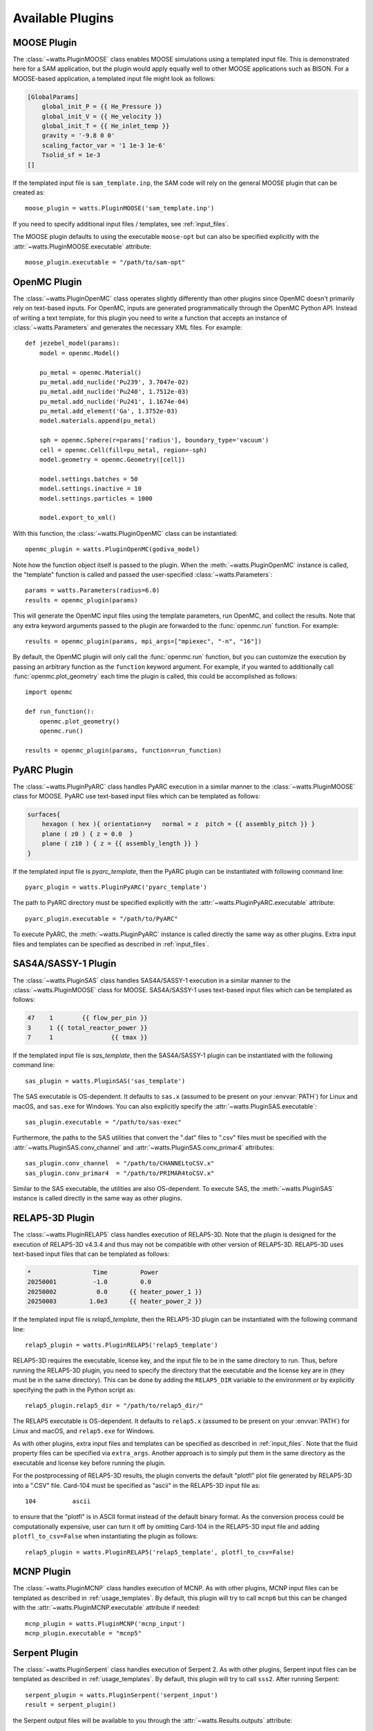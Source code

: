 .. _plugins:

Available Plugins
-----------------

MOOSE Plugin
++++++++++++

The :class:`~watts.PluginMOOSE` class enables MOOSE simulations using a
templated input file. This is demonstrated here for a SAM application, but the
plugin would apply equally well to other MOOSE applications such as BISON. For a
MOOSE-based application, a templated input file might look as follows:

.. code-block:: jinja

    [GlobalParams]
        global_init_P = {{ He_Pressure }}
        global_init_V = {{ He_velocity }}
        global_init_T = {{ He_inlet_temp }}
        gravity = '-9.8 0 0'
        scaling_factor_var = '1 1e-3 1e-6'
        Tsolid_sf = 1e-3
    []

If the templated input file is ``sam_template.inp``, the SAM code will rely on
the general MOOSE plugin that can be created as::

    moose_plugin = watts.PluginMOOSE('sam_template.inp')

If you need to specify additional input files / templates, see
:ref:`input_files`.

The MOOSE plugin defaults to using the executable ``moose-opt`` but can also be
specified explicitly with the :attr:`~watts.PluginMOOSE.executable` attribute::

    moose_plugin.executable = "/path/to/sam-opt"

OpenMC Plugin
+++++++++++++

The :class:`~watts.PluginOpenMC` class operates slightly differently than other
plugins since OpenMC doesn't primarily rely on text-based inputs. For OpenMC,
inputs are generated programmatically through the OpenMC Python API. Instead of
writing a text template, for this plugin you need to write a function that
accepts an instance of :class:`~watts.Parameters` and generates the necessary
XML files. For example::

    def jezebel_model(params):
        model = openmc.Model()

        pu_metal = openmc.Material()
        pu_metal.add_nuclide('Pu239', 3.7047e-02)
        pu_metal.add_nuclide('Pu240', 1.7512e-03)
        pu_metal.add_nuclide('Pu241', 1.1674e-04)
        pu_metal.add_element('Ga', 1.3752e-03)
        model.materials.append(pu_metal)

        sph = openmc.Sphere(r=params['radius'], boundary_type='vacuum')
        cell = openmc.Cell(fill=pu_metal, region=-sph)
        model.geometry = openmc.Geometry([cell])

        model.settings.batches = 50
        model.settings.inactive = 10
        model.settings.particles = 1000

        model.export_to_xml()

With this function, the :class:`~watts.PluginOpenMC` class can be
instantiated::

    openmc_plugin = watts.PluginOpenMC(godiva_model)

Note how the function object itself is passed to the plugin. When the
:meth:`~watts.PluginOpenMC` instance is called, the "template" function is
called and passed the user-specified :class:`~watts.Parameters`::

    params = watts.Parameters(radius=6.0)
    results = openmc_plugin(params)

This will generate the OpenMC input files using the template parameters, run
OpenMC, and collect the results. Note that any extra keyword arguments passed to
the plugin are forwarded to the :func:`openmc.run` function. For example::

    results = openmc_plugin(params, mpi_args=["mpiexec", "-n", "16"])

By default, the OpenMC plugin will only call the :func:`openmc.run` function,
but you can customize the execution by passing an arbitrary function as the
``function`` keyword argument. For example, if you wanted to additionally call
:func:`openmc.plot_geometry` each time the plugin is called, this could be
accomplished as follows::

    import openmc

    def run_function():
        openmc.plot_geometry()
        openmc.run()

    results = openmc_plugin(params, function=run_function)

PyARC Plugin
++++++++++++

The :class:`~watts.PluginPyARC` class handles PyARC execution in a similar
manner to the :class:`~watts.PluginMOOSE` class for MOOSE. PyARC use text-based
input files which can be templated as follows:

.. code-block:: jinja

    surfaces{
        hexagon ( hex ){ orientation=y   normal = z  pitch = {{ assembly_pitch }} }
        plane ( z0 ) { z = 0.0  }
        plane ( z10 ) { z = {{ assembly_length }} }
    }

If the templated input file is `pyarc_template`, then the PyARC plugin can be
instantiated with following command line::

    pyarc_plugin = watts.PluginPyARC('pyarc_template')

The path to PyARC directory must be specified explicitly with the
:attr:`~watts.PluginPyARC.executable` attribute::

    pyarc_plugin.executable = "/path/to/PyARC"

To execute PyARC, the :meth:`~watts.PluginPyARC` instance is called directly the
same way as other plugins. Extra input files and templates can be specified as
described in :ref:`input_files`.

SAS4A/SASSY-1 Plugin
++++++++++++++++++++

The :class:`~watts.PluginSAS` class handles SAS4A/SASSY-1 execution in a similar
manner to the :class:`~watts.PluginMOOSE` class for MOOSE. SAS4A/SASSY-1 uses
text-based input files which can be templated as follows:

.. code-block:: jinja

    47    1        {{ flow_per_pin }}
    3     1 {{ total_reactor_power }}
    7     1                {{ tmax }}

If the templated input file is `sas_template`, then the SAS4A/SASSY-1 plugin can
be instantiated with the following command line::

    sas_plugin = watts.PluginSAS('sas_template')

The SAS executable is OS-dependent. It defaults to ``sas.x`` (assumed to be
present on your :envvar:`PATH`) for Linux and macOS, and ``sas.exe`` for
Windows. You can also explicitly specify the
:attr:`~watts.PluginSAS.executable`::

    sas_plugin.executable = "/path/to/sas-exec"

Furthermore, the paths to the SAS utilities that convert the ".dat" files to
".csv" files must be specified with the :attr:`~watts.PluginSAS.conv_channel`
and :attr:`~watts.PluginSAS.conv_primar4` attributes::

    sas_plugin.conv_channel  = "/path/to/CHANNELtoCSV.x"
    sas_plugin.conv_primar4  = "/path/to/PRIMAR4toCSV.x"

Similar to the SAS executable, the utilities are also OS-dependent. To execute
SAS, the :meth:`~watts.PluginSAS` instance is called directly in the same way as
other plugins.

RELAP5-3D Plugin
++++++++++++++++

The :class:`~watts.PluginRELAP5` class handles execution of RELAP5-3D. Note that
the plugin is designed for the execution of RELAP5-3D v4.3.4 and thus may not be
compatible with other version of RELAP5-3D. RELAP5-3D uses text-based input
files that can be templated as follows:

.. code-block:: jinja

    *                 Time         Power
    20250001          -1.0         0.0
    20250002           0.0      {{ heater_power_1 }}
    20250003         1.0e3      {{ heater_power_2 }}

If the templated input file is `relap5_template`, then the RELAP5-3D plugin can be
instantiated with the following command line::

    relap5_plugin = watts.PluginRELAP5('relap5_template')

RELAP5-3D requires the executable, license key, and the input file to be in the
same directory to run. Thus, before running the RELAP5-3D plugin, you need to
specify the directory that the executable and the license key are in (they must
be in the same directory). This can be done by adding the ``RELAP5_DIR``
variable to the environment or by explicitly specifying the path in the Python
script as::

    relap5_plugin.relap5_dir = "/path/to/relap5_dir/"

The RELAP5 executable is OS-dependent. It defaults to ``relap5.x`` (assumed to
be present on your :envvar:`PATH`) for Linux and macOS, and ``relap5.exe`` for
Windows.

As with other plugins, extra input files and templates can be specified as
described in :ref:`input_files`. Note that the fluid property files can be
specified via ``extra_args``. Another approach is to simply put them in the same
directory as the executable and license key before running the plugin.

For the postprocessing of RELAP5-3D results, the plugin converts the default
"plotfl" plot file generated by RELAP5-3D into a ".CSV" file. Card-104 must be
specified as "ascii" in the RELAP5-3D input file as::

    104          ascii

to ensure that the "plotfl" is in ASCII format instead of the default binary
format. As the conversion process could be computationally expensive, user can
turn it off by omitting Card-104 in the RELAP5-3D input file and adding
``plotfl_to_csv=False`` when instantiating the plugin as follows::

    relap5_plugin = watts.PluginRELAP5('relap5_template', plotfl_to_csv=False)

MCNP Plugin
+++++++++++

The :class:`~watts.PluginMCNP` class handles execution of MCNP. As with other
plugins, MCNP input files can be templated as described in
:ref:`usage_templates`. By default, this plugin will try to call ``mcnp6`` but
this can be changed with the :attr:`~watts.PluginMCNP.executable` attribute if
needed::

    mcnp_plugin = watts.PluginMCNP('mcnp_input')
    mcnp_plugin.executable = "mcnp5"

Serpent Plugin
++++++++++++++

The :class:`~watts.PluginSerpent` class handles execution of Serpent 2. As with
other plugins, Serpent input files can be templated as described in
:ref:`usage_templates`. By default, this plugin will try to call ``sss2``. After
running Serpent::

    serpent_plugin = watts.PluginSerpent('serpent_input')
    result = serpent_plugin()

the Serpent output files will be available to you through the
:attr:`~watts.Results.outputs` attribute:

.. code-block:: pycon

    >>> result.outputs
    [PosixPath('serpent_input_det0.m'),
     PosixPath('serpent_log.txt'),
     PosixPath('serpent_input.seed'),
     PosixPath('serpent_input.out'),
     PosixPath('serpent_input_res.m')]

At this point, we recommend using the `serpentTools
<https://serpent-tools.readthedocs.io>`_ package for interacting with the output
files. For example::

    results_reader = serpentTools.ResultsReader(str(result.outputs[-1]))

Dakota Plugin
+++++++++++++

The :class:`~watts.PluginDakota` class handles execution of Dakota. Dakota uses
text-based input files that can be templated as follows:

.. code-block:: jinja

    real = {{ real }}
    work_directory named = {{ workdir }}

Note that the execution of the Dakota plugin is slightly different and involves
more steps than the execution of the other plugins. Dakota is essentially an
optimization and uncertainty quantification tool that needs to be coupled to
other external tools or software.

The execution of Dakota with WATTS is essentially a two-step process. In the
first step, WATTS creates Dakota's input file using the user-provided template
and runs Dakota. In the second step, Dakota drives the execution of the coupled
code (PyARC, SAM, SAS, etc.) via a Python script known as the "Dakota driver".
The Dakota driver also facilitates the exchange of information between Dakota
and the coupled code. Note that this is done through Dakota's `interfacing`
library. The user needs to ensure that this library is available prior to running
Dakota with WATTS.

To run Dakota with WATTS, the user needs to provide a number of files including
the input file for Dakota, the WATTS Python script for executing Dakota,
the input file for the coupled code, the WATTS script for executing the coupled
code, and the Dakota driver Python script, in addition to any file necessary to
run the coupled code. Note that all of these files could be templated automatically
by WATTS using the `template_file` and `extra_template_inputs` options, provided
they are text-based.

If the templated Dakota input file is `dakota_watts_opt.in`, then the Dakota
plugin can be instantiated with the following command line::

    dakota_plugin = watts.PluginDakota('dakota_watts_opt.in')

If the coupled code has a text-based input file, users can also template
this file (or other necessary files) with the `extra_template_inputs` options::

    dakota_plugin = watts.PluginDakota(
        template_file='dakota_watts_opt.in',
        extra_template_inputs=['extra_template_file_name', 'other_necessary_files'])

During the execution of WATTS, the working directory is switched to a temporary
location. Non-templated files needed by the coupled code (license file, data file,
etc.) can be copied to the temporary location with the `extra_inputs` option::

    dakota_plugin = watts.PluginDakota(
        template_file='dakota_watts_opt.in',
        extra_template_inputs=['extra_template_file_name', 'other_necessary_files'],
        extra_inputs=['file_1', 'file_2'])

In the Dakota input file, users need to provide the names of required files to the
`link_files` or the `copy_files` options where these files will be copied by Dakota
to the working directory during each iteration. Users can choose to input the names of
these files manually or they can choose to have WATTS automatically include all
file names in the `extra_template_inputs` and `extra_inputs` options. To do so, simply use
the `auto_link_files` option::

    dakota_plugin = watts.PluginDakota(
        template_file='dakota_watts_opt.in',
        extra_template_inputs=['extra_template_file_name', 'other_necessary_files'],
        auto_link_files='<string_name_for_files>',
        extra_inputs=['file_1', 'file_2'])

And set::

    link_files = {{ <string_name_for_files> }}

in the Dakota input file. Note that the same `<string_name_for_files>` must be used
in the two locations mentioned above.

As mentioned earlier, Dakota drives the execution of the coupled code through a
Python script known as the Dakota driver. A template for the Dakota driver is
provided in the example. Just like the other files mentioned earlier, the Dakota
driver can also be templated using the approach described above.

Furthermore, the path to the 'dakota.sh' shell script
needs to be provided either by setting the :envvar:`DAKOTA_DIR` environment
variable to the directory containing `dakota.sh` or by adding it through the
input file as::

    dakota_plugin.dakota_exec = "path/to/dakota.sh"

Once the execution is complete, WATTS saves the results from all iterations as
individual objects and the final results as a separate object known as `finaldata1`
in the :class:`~watts.Parameters` class.

The setup of WATTS-Dakota coupling is more involved than other codes. Users are
strongly encouraged to visit the example case `Optimization_PyARC_DAKOTA` for
detailed explanation on how to prepare the input files.
